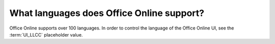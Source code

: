 
What languages does Office Online support?
==========================================

Office Online supports over 100 languages. In order to control the language of the Office Online UI, see the
:term:`UI_LLCC` placeholder value.

..  csv-table:: Languages supported in Office Online
    :file: ../tables/languages.csv
    :header-rows: 1
